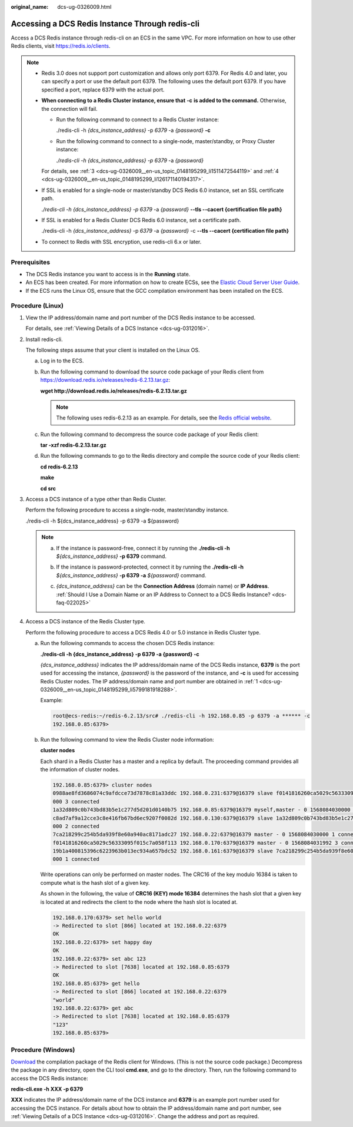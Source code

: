 :original_name: dcs-ug-0326009.html

.. _dcs-ug-0326009:

Accessing a DCS Redis Instance Through redis-cli
================================================

Access a DCS Redis instance through redis-cli on an ECS in the same VPC. For more information on how to use other Redis clients, visit https://redis.io/clients.

.. note::

   -  Redis 3.0 does not support port customization and allows only port 6379. For Redis 4.0 and later, you can specify a port or use the default port 6379. The following uses the default port 6379. If you have specified a port, replace 6379 with the actual port.

   -  **When connecting to a Redis Cluster instance, ensure that** **-c** **is added to the command.** Otherwise, the connection will fail.

      -  Run the following command to connect to a Redis Cluster instance:

         ./redis-cli -h *{dcs_instance_address}* -p *6379* -a *{password}* **-c**

      -  Run the following command to connect to a single-node, master/standby, or Proxy Cluster instance:

         *./redis-cli -h* *{dcs_instance_address} -p 6379* -a *{password}*

      For details, see :ref:`3 <dcs-ug-0326009__en-us_topic_0148195299_li1511472544119>` and :ref:`4 <dcs-ug-0326009__en-us_topic_0148195299_li126171140194317>`.

   -  If SSL is enabled for a single-node or master/standby DCS Redis 6.0 instance, set an SSL certificate path.

      *./redis-cli -h* *{dcs_instance_address} -p 6379* -a *{password}* **--tls --cacert {certification file path}**

   -  If SSL is enabled for a Redis Cluster DCS Redis 6.0 instance, set a certificate path.

      ./redis-cli -h *{dcs_instance_address}* -p *6379* -a *{password}* -c **--tls --cacert {certification file path}**

   -  To connect to Redis with SSL encryption, use redis-cli 6.x or later.

Prerequisites
-------------

-  The DCS Redis instance you want to access is in the **Running** state.
-  An ECS has been created. For more information on how to create ECSs, see the `Elastic Cloud Server User Guide <https://docs.otc.t-systems.com/en-us/usermanual/ecs/en-us_topic_0163572588.html>`__.
-  If the ECS runs the Linux OS, ensure that the GCC compilation environment has been installed on the ECS.

Procedure (Linux)
-----------------

#. .. _dcs-ug-0326009__en-us_topic_0148195299_li5799181918288:

   View the IP address/domain name and port number of the DCS Redis instance to be accessed.

   For details, see :ref:`Viewing Details of a DCS Instance <dcs-ug-0312016>`.

#. Install redis-cli.

   The following steps assume that your client is installed on the Linux OS.

   a. Log in to the ECS.

   b. Run the following command to download the source code package of your Redis client from `https://download.redis.io/releases/redis-6.2.13.tar.gz <http://download.redis.io/releases/redis-5.0.8.tar.gz>`__:

      **wget http://download.redis.io/releases/redis-6.2.13.tar.gz**

      .. note::

         The following uses redis-6.2.13 as an example. For details, see the `Redis official website <https://redis.io/download?spm=a2c4g.11186623.2.15.4e732074zS4LSS#installation>`__.

   c. Run the following command to decompress the source code package of your Redis client:

      **tar -xzf redis-6.2.13.tar.gz**

   d. Run the following commands to go to the Redis directory and compile the source code of your Redis client:

      **cd redis-6.2.13**

      **make**

      **cd src**

#. .. _dcs-ug-0326009__en-us_topic_0148195299_li1511472544119:

   Access a DCS instance of a type other than Redis Cluster.

   Perform the following procedure to access a single-node, master/standby instance.

   ./redis-cli -h ${dcs_instance_address} -p 6379 -a ${password}

   .. note::

      a. If the instance is password-free, connect it by running the **./redis-cli -h** *${dcs_instance_address}* **-p 6379** command.

      b. If the instance is password-protected, connect it by running the **./redis-cli -h** *${dcs_instance_address}* **-p 6379 -a** *${password}* command.

      c. *{dcs_instance_address}* can be the **Connection Address** (domain name) or **IP Address**. :ref:`Should I Use a Domain Name or an IP Address to Connect to a DCS Redis Instance? <dcs-faq-022025>`

         |image1|

#. .. _dcs-ug-0326009__en-us_topic_0148195299_li126171140194317:

   Access a DCS instance of the Redis Cluster type.

   Perform the following procedure to access a DCS Redis 4.0 or 5.0 instance in Redis Cluster type.

   a. Run the following commands to access the chosen DCS Redis instance:

      **./redis-cli -h {dcs_instance_address} -p 6379 -a {password} -c**

      *{dcs_instance_address}* indicates the IP address/domain name of the DCS Redis instance, **6379** is the port used for accessing the instance, *{password}* is the password of the instance, and **-c** is used for accessing Redis Cluster nodes. The IP address/domain name and port number are obtained in :ref:`1 <dcs-ug-0326009__en-us_topic_0148195299_li5799181918288>`.

      Example:

      .. code-block::

         root@ecs-redis:~/redis-6.2.13/src# ./redis-cli -h 192.168.0.85 -p 6379 -a ****** -c
         192.168.0.85:6379>

   b. Run the following command to view the Redis Cluster node information:

      **cluster nodes**

      Each shard in a Redis Cluster has a master and a replica by default. The proceeding command provides all the information of cluster nodes.

      .. code-block::

         192.168.0.85:6379> cluster nodes
         0988ae8fd3686074c9afdcce73d7878c81a33ddc 192.168.0.231:6379@16379 slave f0141816260ca5029c56333095f015c7a058f113 0 1568084030
         000 3 connected
         1a32d809c0b743bd83b5e1c277d5d201d0140b75 192.168.0.85:6379@16379 myself,master - 0 1568084030000 2 connected 5461-10922
         c8ad7af9a12cce3c8e416fb67bd6ec9207f0082d 192.168.0.130:6379@16379 slave 1a32d809c0b743bd83b5e1c277d5d201d0140b75 0 1568084031
         000 2 connected
         7ca218299c254b5da939f8e60a940ac8171adc27 192.168.0.22:6379@16379 master - 0 1568084030000 1 connected 0-5460
         f0141816260ca5029c56333095f015c7a058f113 192.168.0.170:6379@16379 master - 0 1568084031992 3 connected 10923-16383
         19b1a400815396c6223963b013ec934a657bdc52 192.168.0.161:6379@16379 slave 7ca218299c254b5da939f8e60a940ac8171adc27 0 1568084031
         000 1 connected

      Write operations can only be performed on master nodes. The CRC16 of the key modulo 16384 is taken to compute what is the hash slot of a given key.

      As shown in the following, the value of **CRC16 (KEY) mode 16384** determines the hash slot that a given key is located at and redirects the client to the node where the hash slot is located at.

      .. code-block::

         192.168.0.170:6379> set hello world
         -> Redirected to slot [866] located at 192.168.0.22:6379
         OK
         192.168.0.22:6379> set happy day
         OK
         192.168.0.22:6379> set abc 123
         -> Redirected to slot [7638] located at 192.168.0.85:6379
         OK
         192.168.0.85:6379> get hello
         -> Redirected to slot [866] located at 192.168.0.22:6379
         "world"
         192.168.0.22:6379> get abc
         -> Redirected to slot [7638] located at 192.168.0.85:6379
         "123"
         192.168.0.85:6379>

Procedure (Windows)
-------------------

`Download <https://github.com/MicrosoftArchive/redis/tags>`__ the compilation package of the Redis client for Windows. (This is not the source code package.) Decompress the package in any directory, open the CLI tool **cmd.exe**, and go to the directory. Then, run the following command to access the DCS Redis instance:

**redis-cli.exe -h XXX -p 6379**

**XXX** indicates the IP address/domain name of the DCS instance and **6379** is an example port number used for accessing the DCS instance. For details about how to obtain the IP address/domain name and port number, see :ref:`Viewing Details of a DCS Instance <dcs-ug-0312016>`. Change the address and port as required.

.. |image1| image:: /_static/images/en-us_image_0000001538860065.png
